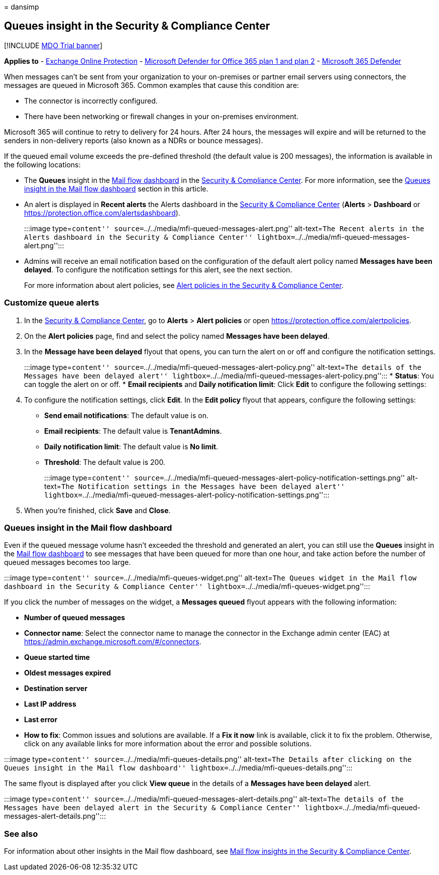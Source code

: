 = 
dansimp

== Queues insight in the Security & Compliance Center

{empty}[!INCLUDE link:../includes/mdo-trial-banner.md[MDO Trial banner]]

*Applies to* - link:exchange-online-protection-overview.md[Exchange
Online Protection] - link:defender-for-office-365.md[Microsoft Defender
for Office 365 plan 1 and plan 2] -
link:../defender/microsoft-365-defender.md[Microsoft 365 Defender]

When messages can’t be sent from your organization to your on-premises
or partner email servers using connectors, the messages are queued in
Microsoft 365. Common examples that cause this condition are:

* The connector is incorrectly configured.
* There have been networking or firewall changes in your on-premises
environment.

Microsoft 365 will continue to retry to delivery for 24 hours. After 24
hours, the messages will expire and will be returned to the senders in
non-delivery reports (also known as a NDRs or bounce messages).

If the queued email volume exceeds the pre-defined threshold (the
default value is 200 messages), the information is available in the
following locations:

* The *Queues* insight in the link:mail-flow-insights-v2.md[Mail flow
dashboard] in the https://protection.office.com[Security & Compliance
Center]. For more information, see the
link:#queues-insight-in-the-mail-flow-dashboard[Queues insight in the
Mail flow dashboard] section in this article.
* An alert is displayed in *Recent alerts* the Alerts dashboard in the
https://protection.office.com[Security & Compliance Center] (*Alerts* >
*Dashboard* or https://protection.office.com/alertsdashboard).
+
:::image type=``content''
source=``../../media/mfi-queued-messages-alert.png'' alt-text=``The
Recent alerts in the Alerts dashboard in the Security & Compliance
Center'' lightbox=``../../media/mfi-queued-messages-alert.png'':::
* Admins will receive an email notification based on the configuration
of the default alert policy named *Messages have been delayed*. To
configure the notification settings for this alert, see the next
section.
+
For more information about alert policies, see
link:../../compliance/alert-policies.md[Alert policies in the Security &
Compliance Center].

=== Customize queue alerts

[arabic]
. In the https://protection.office.com[Security & Compliance Center], go
to *Alerts* > *Alert policies* or open
https://protection.office.com/alertpolicies.
. On the *Alert policies* page, find and select the policy named
*Messages have been delayed*.
. In the *Message have been delayed* flyout that opens, you can turn the
alert on or off and configure the notification settings.
+
:::image type=``content''
source=``../../media/mfi-queued-messages-alert-policy.png''
alt-text=``The details of the Messages have been delayed alert''
lightbox=``../../media/mfi-queued-messages-alert-policy.png'':::
* *Status*: You can toggle the alert on or off.
* *Email recipients* and *Daily notification limit*: Click *Edit* to
configure the following settings:
. To configure the notification settings, click *Edit*. In the *Edit
policy* flyout that appears, configure the following settings:
* *Send email notifications*: The default value is on.
* *Email recipients*: The default value is *TenantAdmins*.
* *Daily notification limit*: The default value is *No limit*.
* *Threshold*: The default value is 200.
+
:::image type=``content''
source=``../../media/mfi-queued-messages-alert-policy-notification-settings.png''
alt-text=``The Notification settings in the Messages have been delayed
alert''
lightbox=``../../media/mfi-queued-messages-alert-policy-notification-settings.png'':::
. When you’re finished, click *Save* and *Close*.

=== Queues insight in the Mail flow dashboard

Even if the queued message volume hasn’t exceeded the threshold and
generated an alert, you can still use the *Queues* insight in the
link:mail-flow-insights-v2.md[Mail flow dashboard] to see messages that
have been queued for more than one hour, and take action before the
number of queued messages becomes too large.

:::image type=``content'' source=``../../media/mfi-queues-widget.png''
alt-text=``The Queues widget in the Mail flow dashboard in the Security
& Compliance Center'' lightbox=``../../media/mfi-queues-widget.png'':::

If you click the number of messages on the widget, a *Messages queued*
flyout appears with the following information:

* *Number of queued messages*
* *Connector name*: Select the connector name to manage the connector in
the Exchange admin center (EAC) at
https://admin.exchange.microsoft.com/#/connectors.
* *Queue started time*
* *Oldest messages expired*
* *Destination server*
* *Last IP address*
* *Last error*
* *How to fix*: Common issues and solutions are available. If a *Fix it
now* link is available, click it to fix the problem. Otherwise, click on
any available links for more information about the error and possible
solutions.

:::image type=``content'' source=``../../media/mfi-queues-details.png''
alt-text=``The Details after clicking on the Queues insight in the Mail
flow dashboard'' lightbox=``../../media/mfi-queues-details.png'':::

The same flyout is displayed after you click *View queue* in the details
of a *Messages have been delayed* alert.

:::image type=``content''
source=``../../media/mfi-queued-messages-alert-details.png''
alt-text=``The details of the Messages have been delayed alert in the
Security & Compliance Center''
lightbox=``../../media/mfi-queued-messages-alert-details.png'':::

=== See also

For information about other insights in the Mail flow dashboard, see
link:mail-flow-insights-v2.md[Mail flow insights in the Security &
Compliance Center].
